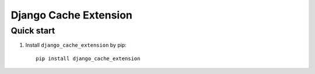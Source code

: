 =====
Django Cache Extension
=====


Quick start
-----------

1. Install ``django_cache_extension`` by pip::
    
    pip install django_cache_extension

